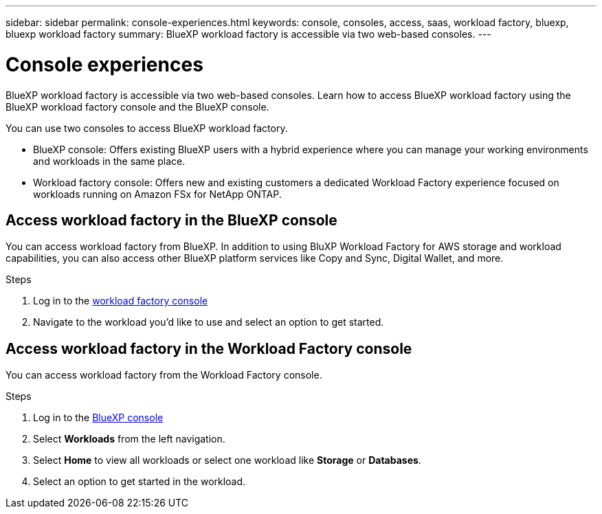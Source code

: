 ---
sidebar: sidebar
permalink: console-experiences.html
keywords: console, consoles, access, saas, workload factory, bluexp, bluexp workload factory
summary: BlueXP workload factory is accessible via two web-based consoles. 
---

= Console experiences
:icons: font
:imagesdir: ./media/

[.lead]
BlueXP workload factory is accessible via two web-based consoles. Learn how to access BlueXP workload factory using the BlueXP workload factory console and the BlueXP console. 

You can use two consoles to access BlueXP workload factory. 

* BlueXP console: Offers existing BlueXP users with a hybrid experience where you can manage your working environments and workloads in the same place. 
* Workload factory console: Offers new and existing customers a dedicated Workload Factory experience focused on workloads running on Amazon FSx for NetApp ONTAP. 

== Access workload factory in the BlueXP console

You can access workload factory from BlueXP. In addition to using BluXP Workload Factory for AWS storage and workload capabilities, you can also access other BlueXP platform services like Copy and Sync, Digital Wallet, and more. 

.Steps
. Log in to the link:https://console.workloads.netapp.com[workload factory console^]
. Navigate to the workload you'd like to use and select an option to get started.  

== Access workload factory in the Workload Factory console

You can access workload factory from the Workload Factory console. 

.Steps
. Log in to the link:https://console.bluexp.netapp.com[BlueXP console^]
. Select *Workloads* from the left navigation. 
. Select *Home* to view all workloads or select one workload like *Storage* or *Databases*. 
. Select an option to get started in the workload. 